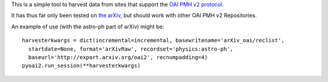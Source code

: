 This is a simple tool to harvest data from sites that support the `OAI PMH v2 protocol <http://www.openarchives.org/OAI/2.0/openarchivesprotocol.htm>`_.

It has thus far only been tested on `the arXiv <http://arxiv.org/>`_, but should work with other OAI PMH v2 Repositories.

An example of use (with the astro-ph part of arXiv) might be::

    harvesterkwargs = dict(incremental=incremental, basewritename='arXiv_oai/reclist',
      startdate=None, format='arXivRaw', recordset='physics:astro-ph',
      baseurl='http://export.arxiv.org/oai2', recnumpadding=4)
    pyoai2.run_session(**harvesterkwargs)
